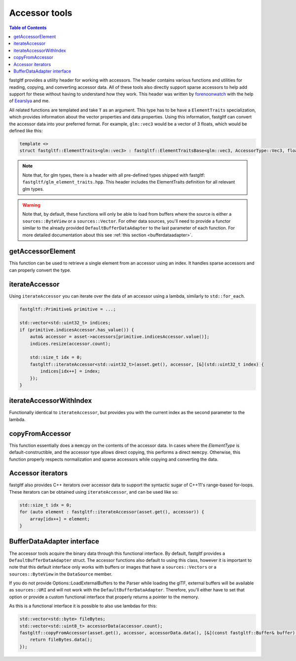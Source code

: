 **************
Accessor tools
**************

.. contents:: Table of Contents

fastgltf provides a utility header for working with accessors. The header contains various functions
and utilities for reading, copying, and converting accessor data. All of these tools also directly
support sparse accessors to help add support for these without having to understand how they work.
This header was written by `forenoonwatch <https://github.com/forenoonwatch>`_ with the help of
`Eearslya <https://github.com/Eearslya>`_ and me.

All related functions are templated and take ``T`` as an argument.
This type has to be  have a ``ElementTraits`` specialization, which provides information about the
vector properties and data properties.
Using this information, fastgltf can convert the accessor data into your preferred format.
For example, ``glm::vec3`` would be a vector of 3 floats, which would be defined like this:

.. code:: c++

   template <>
   struct fastgltf::ElementTraits<glm::vec3> : fastgltf::ElementTraitsBase<glm::vec3, AccessorType::Vec3, float> {};

.. note::

   Note that, for glm types, there is a header with all pre-defined types shipped with fastgltf: ``fastgltf/glm_element_traits.hpp``.
   This header includes the ElementTraits definition for all relevant glm types.


.. warning::

   Note that, by default, these functions will only be able to load from buffers where the source is either a ``sources::ByteView`` or a ``sources::Vector``.
   For other data sources, you'll need to provide a functor similar to the already provided ``DefaultBufferDataAdapter`` to the last parameter of each function.
   For more detailed documentation about this see :ref:`this section <bufferdataadapter>`.

getAccessorElement
==================

This function can be used to retrieve a single element from an accessor using an index.
It handles sparse accessors and can properly convert the type.

.. doxygenfunction:: getAccessorElement(const Asset& asset, const Accessor& accessor, size_t index, const BufferDataAdapter& adapter) -> ElementType


iterateAccessor
===============

Using ``iterateAccessor`` you can iterate over the data of an accessor using a lambda, similarly to ``std::for_each``.

.. doxygenfunction:: iterateAccessor(const Asset &asset, const Accessor &accessor, Functor &&func, const BufferDataAdapter &adapter) -> void

.. code:: c++

   fastgltf::Primitive& primitive = ...;

   std::vector<std::uint32_t> indices;
   if (primitive.indicesAccessor.has_value()) {
       auto& accessor = asset->accessors[primitive.indicesAccessor.value()];
       indices.resize(accessor.count);

       std::size_t idx = 0;
       fastgltf::iterateAccessor<std::uint32_t>(asset.get(), accessor, [&](std::uint32_t index) {
           indices[idx++] = index;
       });
   }

iterateAccessorWithIndex
========================

Functionally identical to ``iterateAccessor``, but provides you with the current index as the second parameter to the lambda.

.. doxygenfunction:: iterateAccessorWithIndex(const Asset &asset, const Accessor &accessor, Functor &&func, const BufferDataAdapter &adapter) -> void


copyFromAccessor
================

This function essentially does a ``memcpy`` on the contents of the accessor data.
In cases where the `ElementType` is default-constructible, and the accessor type allows direct copying, this performs a direct ``memcpy``.
Otherwise, this function properly respects normalization and sparse accessors while copying and converting the data.

.. doxygenfunction:: copyFromAccessor(const Asset &asset, const Accessor &accessor, void *dest, const BufferDataAdapter &adapter = {}) -> void


Accessor iterators
==================

fastgltf also provides C++ iterators over accessor data to support the syntactic sugar of C++11's range-based for-loops.
These iterators can be obtained using ``iterateAccessor``, and can be used like so:

.. doxygenfunction:: iterateAccessor(const Asset& asset, const Accessor& accessor, const BufferDataAdapter& adapter = {}) -> IterableAccessor<ElementType, BufferDataAdapter>

.. code:: c++

   std::size_t idx = 0;
   for (auto element : fastgltf::iterateAccessor(asset.get(), accessor)) {
       array[idx++] = element;
   }


.. _bufferdataadapter:

BufferDataAdapter interface
===========================

The accessor tools acquire the binary data through this functional interface.
By default, fastgltf provides a ``DefaultBufferDataAdapter`` struct.
The accessor functions also default to using this class,
however it is important to note that this default interface only works with buffers or images that have a ``sources::Vectors`` or a ``sources::ByteView`` in the ``DataSource`` member.

.. doxygenstruct:: fastgltf::DefaultBufferDataAdapter
   :members:
   :undoc-members:

If you do not provide Options::LoadExternalBuffers to the Parser while loading the glTF,
external buffers will be available as ``sources::URI`` and will not work with the ``DefaultBufferDataAdapter``.
Therefore, you'll either have to set that option or provide a custom functional interface that properly returns a pointer to the memory.

As this is a functional interface it is possible to also use lambdas for this:

.. code:: c++

   std::vector<std::byte> fileBytes;
   std::vector<std::uint8_t> accessorData(accessor.count);
   fastgltf::copyFromAccessor(asset.get(), accessor, accessorData.data(), [&](const fastgltf::Buffer& buffer) const {
       return fileBytes.data();
   });
